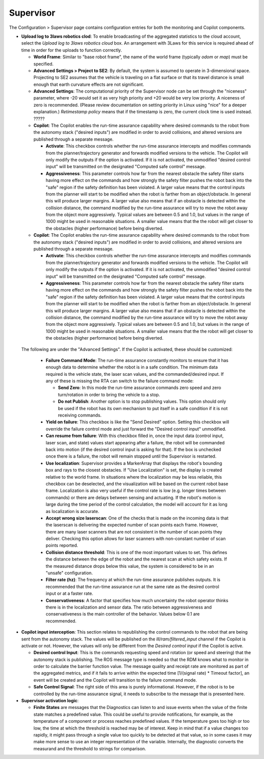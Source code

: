 Supervisor
==========

The Configuration > Supervisor page contains configuration entries for both the monitoring and Copilot components.

.. image:: ../data/cpanel3.png
   :width: 800px
   :alt: Configuration > Supervisor page where robot diagnostic monitoring thresholds and run-time assurance settings are available.


- **Upload log to 3laws robotics clod**: To enable broadcasting of the aggregated statistics to the cloud account, select the *Upload log to 3laws robotics cloud* box.  An arrangement with 3Laws for this service is required ahead of time in order for the uploads to function correctly.

  * **World Frame**: Similar to "base robot frame", the name of the world frame (typically *odom* or *map*) must be specified.
    
  * **Advanced Settings > Project to SE2**: By default, the system is assumed to operate in 3-dimensional space. Projecting to SE2 assumes that the vehicle is traveling on a flat surface or that its travel distance is small enough that earth curvature effects are not significant.

  * **Advanced Settings**:  The computational priority of the Supervisor node can be set through the "niceness" parameter, where -20 would set it as very high priority and +20 would be very low priority. A niceness of zero is recommended. (Please review documentation on setting priority in Linux using "nice" for a deeper explanation.)  *Retimestamp policy* means that if the timestamp is zero, the current clock time is used instead.  ?????
      
  * **Copilot**: The Copilot enables the run-time assurance capability where desired commands to the robot from the autonomy stack ("desired inputs") are modified in order to avoid collisions, and altered versions are published through a separate message. 
    
    * **Activate**: This checkbox controls whether the run-time assurance intercepts and modifies commands from the planner/trajectory generator and forwards modified versions to the vehicle. The Copilot will only modify the outputs if the option is activated.  If it is not activated, the unmodified "desired control input" will be transmitted on the designated "Computed safe control" message. 
      
    * **Aggressiveness**: This parameter controls how far from the nearest obstacle the safety filter starts having more effect on the commands and how strongly the safety filter pushes the robot back into the "safe" region if the safety definition has been violated.  A larger value means that the control inputs from the planner will start to be modified when the robot is farther from an object/obstacle.  In general this will produce larger margins.  A larger value also means that if an obstacle is detected within the collision distance, the command modified by the run-time assurance will try to move the robot away from the object more aggressively.  Typical values are between 0.5 and 1.0, but values in the range of 1000 might be used in reasonable situations.  A smaller value means that the the robot will get closer to the obstacles (higher performance) before being diverted. 

  * **Copilot**: The Copilot enables the run-time assurance capability where desired commands to the robot from the autonomy stack ("desired inputs") are modified in order to avoid collisions, and altered versions are published through a separate message.

    * **Activate**: This checkbox controls whether the run-time assurance intercepts and modifies commands from the planner/trajectory generator and forwards modified versions to the vehicle. The Copilot will only modify the outputs if the option is activated.  If it is not activated, the unmodified "desired control input" will be transmitted on the designated "Computed safe control" message.

    * **Aggressiveness**: This parameter controls how far from the nearest obstacle the safety filter starts having more effect on the commands and how strongly the safety filter pushes the robot back into the "safe" region if the safety definition has been violated.  A larger value means that the control inputs from the planner will start to be modified when the robot is farther from an object/obstacle.  In general this will produce larger margins.  A larger value also means that if an obstacle is detected within the collision distance, the command modified by the run-time assurance will try to move the robot away from the object more aggressively.  Typical values are between 0.5 and 1.0, but values in the range of 1000 might be used in reasonable situations.  A smaller value means that the the robot will get closer to the obstacles (higher performance) before being diverted.

 The following are under the "Advanced Settings".  If the Copilot is activated, these should be customized:

      * **Failure Command Mode**: The run-time assurance constantly monitors to ensure that it has enough data to determine whether the robot is in a safe condition. The minimum data required is the vehicle state, the laser scan values, and the commanded/desired input.  If any of these is missing the RTA can switch to the failure command mode:

        * **Send Zero**:  In this mode the run-time assurance commands zero speed and zero turn/rotation in order to bring the vehicle to a stop.

        * **Do not Publish**:  Another option is to stop publishing values.  This option should only be used if the robot has its own mechanism to put itself in a safe condition if it is not receiving commands.

      * **Yield on failure**:  This checkbox is like the "Send Desired" option.  Setting this checkbox will override the failure control mode and just forward the "Desired control input" unmodified.
      * **Can resume from failure**: With this checkbox filled in, once the input data (control input, laser scan, and state) values start appearing after a failure, the robot will be commanded back into motion (if the desired control input is asking for that).  If the box is unchecked once there is a failure, the robot will remain stopped until the Supervisor is restarted.

      * **Use localization**:  Supervisor provides a MarkerArray that displays the robot's bounding box and rays to the closest obstacles.  If "Use Localization" is set, the display is created relative to the world frame.  In situations where the localization may be less reliable, this checkbox can be deselected, and the visualization will be based on the current robot base frame.  Localization is also very useful if the control rate is low (e.g. longer times between commands) or there are delays between sensing and actuating.  If the robot's motion is large during the time period of the control calculation, the model will account for it as long as localization is accurate.

      * **Accept wrong size laserscan**: One of the checks that is made on the incoming data is that the laserscan is delivering the expected number of scan points each frame. However, there are many laser scanners that are not consistent in the number of scan points they deliver.  Checking this option allows for laser scanners with non-constant number of scan points reported.

      * **Collision distance threshold**:  This is one of the most important values to set. This defines the distance between the edge of the robot and the nearest scan at which safety exists.  If the measured distance drops below this value, the system is considered to be in an "unsafe" configuration.

      * **Filter rate (hz)**: The frequency at which the run-time assurance publishes outputs.  It is recommended that the run-time assurance run at the same rate as the desired control input or at a faster rate.

      * **Conservativeness**: A factor that specifies how much uncertainty the robot operator thinks there is in the localization and sensor data.  The ratio between aggressiveness and conservativeness is the main controller of the behavior.  Values below 0.1 are recommended.

- **Copilot input interception**: This section relates to republishing the control commands to the robot that are being sent from the autonomy stack.  The values will be published on the *lll/ram/filtered_input* channel if the Copilot is activate or not.  However, the values will only be different from the *Desired control input* if the Copilot is active.

  * **Desired control Input**: This is the commands requesting speed and rotation (or speed and steering) that the autonomy stack is publishing. The ROS message type is needed so that the RDM knows what to monitor in order to calculate the barrier function value. The message quality and receipt rate are monitored as part of the aggregated metrics, and if it fails to arrive within the expected time [1/(signal rate) * Timeout factor], an event will be created and the Copilot will transition to the failure command mode.

  * **Safe Control Signal**: The right side of this area is purely informational. However, if the robot is to be controlled by the run-time assurance signal, it needs to subscribe to the message that is presented here.

- **Supervisor activation logic**:

  * **Finite States** are messages that the Diagnostics can listen to and issue events when the value of the finite state matches a predefined value.  This could be useful to provide notifications, for example, as the temperature of a component or process reaches predefined values.  If the temperature goes too high or too low, the time at which the threshold is reached may be of interest.  Keep in mind that if a value changes too rapidly, it might pass through a single value too quickly to be detected at that value, so in some cases it may make more sense to use an integer representation of the variable.   Internally, the diagnostic converts the measurand and the threshold to strings for comparison.
